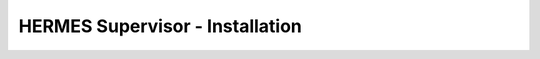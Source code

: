 ===================================
HERMES Supervisor - Installation
===================================
